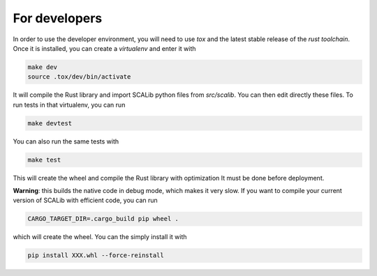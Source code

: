 For developers
===============

In order to use the developer environment, you will need to use `tox` and the
latest stable release of the `rust toolchain`. Once it is installed, you can
create a `virtualenv` and enter it with

.. code-block::

    make dev
    source .tox/dev/bin/activate

It will compile the Rust library and import SCALib python files
from `src/scalib`. You can then edit directly these files. To run tests in that
virtualenv, you can run 

.. code-block::
    
    make devtest
    
You can also run the same tests with 

.. code-block::

    make test

This will create the wheel and compile the Rust library with optimization
It must be done before deployment.



**Warning**: this builds the native code in debug mode, which makes it very slow. If you want to compile your current version of SCALib with efficient code, you can run

.. code-block::
    
    CARGO_TARGET_DIR=.cargo_build pip wheel .

which will create the wheel. You can the simply install it with 

.. code-block::

    pip install XXX.whl --force-reinstall 
